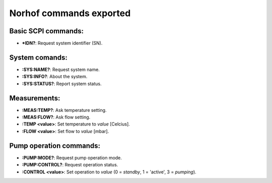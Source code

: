 ************************
Norhof commands exported
************************

Basic SCPI commands:
====================
* **\*IDN?**: Request system identifier (SN).

System comands:
===============
* **:SYS:NAME?**: Request system name.
* **:SYS:INFO?**: About the system.
* **:SYS:STATUS?**: Report system status.

Measurements:
=============
* **:MEAS:TEMP?**: Ask temperature setting.
* **:MEAS:FLOW?**: Ask flow setting.
* **:TEMP <value>**: Set temperature to `value` [Celcius].
* **:FLOW <value>**: Set flow to `value` [mbar].

Pump operation commands:
========================
* **:PUMP:MODE?**: Request pump operation mode.
* **:PUMP:CONTROL?**: Request operation status.
* **:CONTROL <value>**: Set operation to `value` (0 = `standby`, 1 = 'active', 3 = `pumping`).
